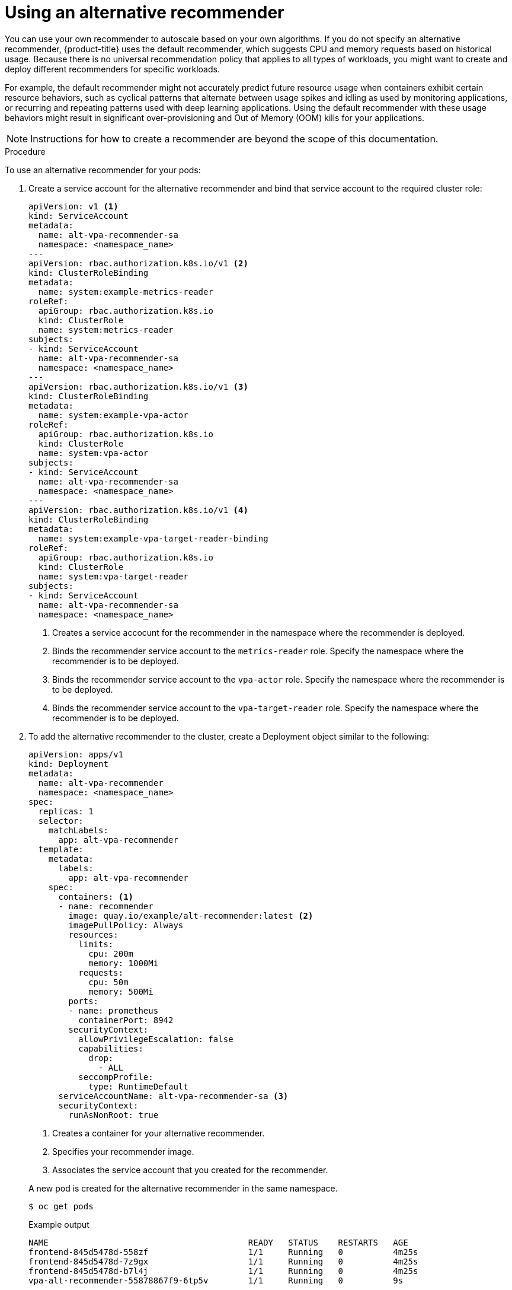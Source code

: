 // Module included in the following assemblies:
//
// * nodes/nodes-vertical-autoscaler.adoc

:_mod-docs-content-type: PROCEDURE
[id="nodes-pods-vertical-autoscaler-custom_{context}"]
= Using an alternative recommender

You can use your own recommender to autoscale based on your own algorithms. If you do not specify an alternative recommender, {product-title} uses the default recommender, which suggests CPU and memory requests based on historical usage. Because there is no universal recommendation policy that applies to all types of workloads, you might want to create and deploy different recommenders for specific workloads.

For example, the default recommender might not accurately predict future resource usage when containers exhibit certain resource behaviors, such as cyclical patterns that alternate between usage spikes and idling as used by monitoring applications, or recurring and repeating patterns used with deep learning applications. Using the default recommender with these usage behaviors might result in significant over-provisioning and Out of Memory (OOM) kills for your applications.

// intro paragraph based on https://github.com/kubernetes/autoscaler/tree/master/vertical-pod-autoscaler/enhancements/3919-customized-recommender-vpa

[NOTE]
====
Instructions for how to create a recommender are beyond the scope of this documentation.
====

.Procedure

To use an alternative recommender for your pods:

. Create a service account for the alternative recommender and bind that service account to the required cluster role:
+
[source,yaml]
----
apiVersion: v1 <1>
kind: ServiceAccount
metadata:
  name: alt-vpa-recommender-sa
  namespace: <namespace_name>
---
apiVersion: rbac.authorization.k8s.io/v1 <2>
kind: ClusterRoleBinding
metadata:
  name: system:example-metrics-reader
roleRef:
  apiGroup: rbac.authorization.k8s.io
  kind: ClusterRole
  name: system:metrics-reader
subjects:
- kind: ServiceAccount
  name: alt-vpa-recommender-sa
  namespace: <namespace_name>
---
apiVersion: rbac.authorization.k8s.io/v1 <3>
kind: ClusterRoleBinding
metadata:
  name: system:example-vpa-actor
roleRef:
  apiGroup: rbac.authorization.k8s.io
  kind: ClusterRole
  name: system:vpa-actor
subjects:
- kind: ServiceAccount
  name: alt-vpa-recommender-sa
  namespace: <namespace_name>
---
apiVersion: rbac.authorization.k8s.io/v1 <4>
kind: ClusterRoleBinding
metadata:
  name: system:example-vpa-target-reader-binding
roleRef:
  apiGroup: rbac.authorization.k8s.io
  kind: ClusterRole
  name: system:vpa-target-reader
subjects:
- kind: ServiceAccount
  name: alt-vpa-recommender-sa
  namespace: <namespace_name>
----
<1> Creates a service accocunt for the recommender in the namespace where the recommender is deployed.
<2> Binds the recommender service account to the `metrics-reader` role. Specify the namespace where the recommender is to be deployed.
<3> Binds the recommender service account to the `vpa-actor` role. Specify the namespace where the recommender is to be deployed.
<4> Binds the recommender service account to the `vpa-target-reader` role. Specify the namespace where the recommender is to be deployed.

. To add the alternative recommender to the cluster, create a Deployment object similar to the following:
+
[source,yaml]
----
apiVersion: apps/v1
kind: Deployment
metadata:
  name: alt-vpa-recommender
  namespace: <namespace_name>
spec:
  replicas: 1
  selector:
    matchLabels:
      app: alt-vpa-recommender
  template:
    metadata:
      labels:
        app: alt-vpa-recommender
    spec:
      containers: <1>
      - name: recommender
        image: quay.io/example/alt-recommender:latest <2>
        imagePullPolicy: Always
        resources:
          limits:
            cpu: 200m
            memory: 1000Mi
          requests:
            cpu: 50m
            memory: 500Mi
        ports:
        - name: prometheus
          containerPort: 8942
        securityContext:
          allowPrivilegeEscalation: false
          capabilities:
            drop:
              - ALL
          seccompProfile:
            type: RuntimeDefault
      serviceAccountName: alt-vpa-recommender-sa <3>
      securityContext:
        runAsNonRoot: true
----
+
--
<1> Creates a container for your alternative recommender.
<2> Specifies your recommender image.
<3> Associates the service account that you created for the recommender.
--
+
A new pod is created for the alternative recommender in the same namespace.
+
[source,terminal]
----
$ oc get pods
----
+
.Example output
[source,terminal]
----
NAME                                        READY   STATUS    RESTARTS   AGE
frontend-845d5478d-558zf                    1/1     Running   0          4m25s
frontend-845d5478d-7z9gx                    1/1     Running   0          4m25s
frontend-845d5478d-b7l4j                    1/1     Running   0          4m25s
vpa-alt-recommender-55878867f9-6tp5v        1/1     Running   0          9s
----

. Configure a VPA CR that includes the name of the alternative recommender `Deployment` object.
+
.Example VPA CR to include the alternative recommender
[source,yml]
----
apiVersion: autoscaling.k8s.io/v1
kind: VerticalPodAutoscaler
metadata:
  name: vpa-recommender
  namespace: <namespace_name>
spec:
  recommenders:
    - name: alt-vpa-recommender <1>
  targetRef:
    apiVersion: "apps/v1"
    kind:       Deployment <2>
    name:       frontend
----
<1> Specifies the name of the alternative recommender deployment.
<2> Specifies the name of an existing workload object you want this VPA to manage.
